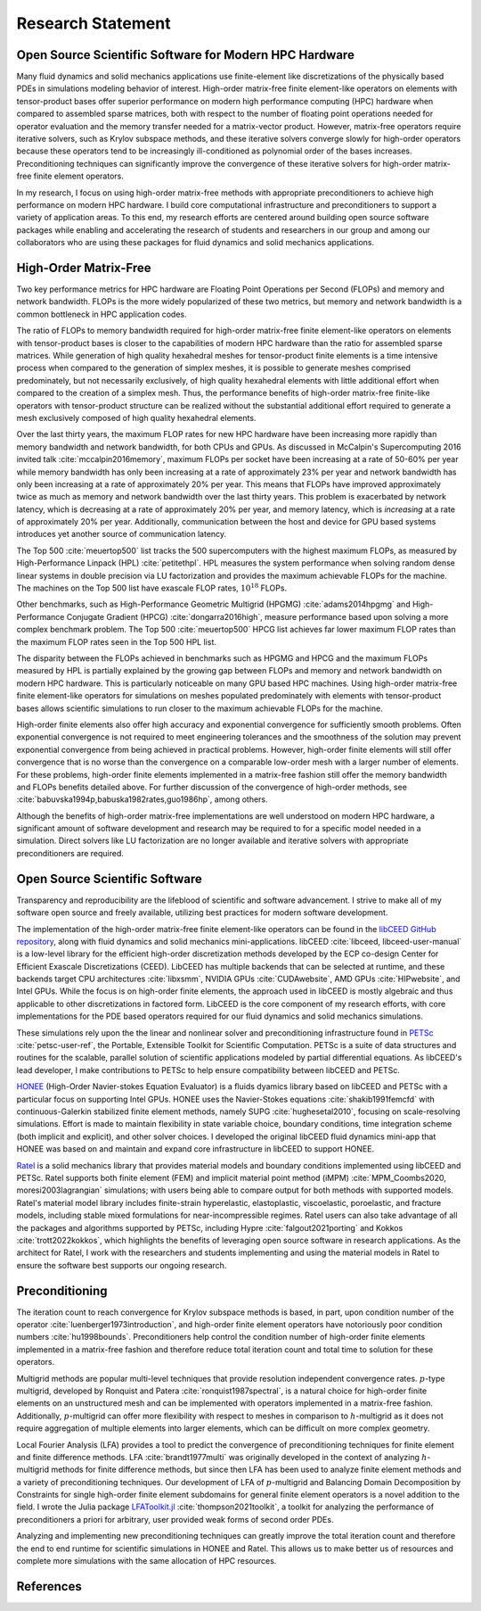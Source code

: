 Research Statement
********************************************************************************

Open Source Scientific Software for Modern HPC Hardware
--------------------------------------------------------------------------------

Many fluid dynamics and solid mechanics applications use finite-element like discretizations of the physically based PDEs in simulations modeling behavior of interest.
High-order matrix-free finite element-like operators on elements with tensor-product bases offer superior performance on modern high performance computing (HPC) hardware when compared to assembled sparse matrices, both with respect to the number of floating point operations needed for operator evaluation and the memory transfer needed for a matrix-vector product.
However, matrix-free operators require iterative solvers, such as Krylov subspace methods, and these iterative solvers converge slowly for high-order operators because these operators tend to be increasingly ill-conditioned as polynomial order of the bases increases.
Preconditioning techniques can significantly improve the convergence of these iterative solvers for high-order matrix-free finite element operators.

In my research, I focus on using high-order matrix-free methods with appropriate preconditioners to achieve high performance on modern HPC hardware.
I build core computational infrastructure and preconditioners to support a variety of application areas.
To this end, my research efforts are centered around building open source software packages while enabling and accelerating the research of students and researchers in our group and among our collaborators who are using these packages for fluid dynamics and solid mechanics applications.


High-Order Matrix-Free
--------------------------------------------------------------------------------

Two key performance metrics for HPC hardware are Floating Point Operations per Second (FLOPs) and memory and network bandwidth.
FLOPs is the more widely popularized of these two metrics, but memory and network bandwidth is a common bottleneck in HPC application codes.

The ratio of FLOPs to memory bandwidth required for high-order matrix-free finite element-like operators on elements with tensor-product bases is closer to the capabilities of modern HPC hardware than the ratio for assembled sparse matrices.
While generation of high quality hexahedral meshes for tensor-product finite elements is a time intensive process when compared to the generation of simplex meshes, it is possible to generate meshes comprised predominately, but not necessarily exclusively, of high quality hexahedral elements with little additional effort when compared to the creation of a simplex mesh.
Thus, the performance benefits of high-order matrix-free finite-like operators with tensor-product structure can be realized without the substantial additional effort required to generate a mesh exclusively composed of high quality hexahedral elements.

Over the last thirty years, the maximum FLOP rates for new HPC hardware have been increasing more rapidly than memory bandwidth and network bandwidth, for both CPUs and GPUs.
As discussed in McCalpin's Supercomputing 2016 invited talk :cite:`mccalpin2016memory`, maximum FLOPs per socket have been increasing at a rate of 50-60\% per year while memory bandwidth has only been increasing at a rate of approximately 23\% per year and network bandwidth has only been increasing at a rate of approximately 20\% per year.
This means that FLOPs have improved approximately twice as much as memory and network bandwidth over the last thirty years.
This problem is exacerbated by network latency, which is decreasing at a rate of approximately 20% per year, and memory latency, which is *increasing* at a rate of approximately 20% per year.
Additionally, communication between the host and device for GPU based systems introduces yet another source of communication latency.

The Top 500 :cite:`meuertop500` list tracks the 500 supercomputers with the highest maximum FLOPs, as measured by High-Performance Linpack (HPL) :cite:`petitethpl`.
HPL measures the system performance when solving random dense linear systems in double precision via LU factorization and provides the maximum achievable FLOPs for the machine.
The machines on the Top 500 list have exascale FLOP rates, :math:`10^{18}` FLOPs.

Other benchmarks, such as High-Performance Geometric Multigrid (HPGMG) :cite:`adams2014hpgmg` and High-Performance Conjugate Gradient (HPCG) :cite:`dongarra2016high`, measure performance based upon solving a more complex benchmark problem.
The Top 500 :cite:`meuertop500` HPCG list achieves far lower maximum FLOP rates than the maximum FLOP rates seen in the Top 500 HPL list.

The disparity between the FLOPs achieved in benchmarks such as HPGMG and HPCG and the maximum FLOPs measured by HPL is partially explained by the growing gap between FLOPs and memory and network bandwidth on modern HPC hardware.
This is particularly noticeable on many GPU based HPC machines.
Using high-order matrix-free finite element-like operators for simulations on meshes populated predominately with elements with tensor-product bases allows scientific simulations to run closer to the maximum achievable FLOPs for the machine.

High-order finite elements also offer high accuracy and exponential convergence for sufficiently smooth problems.
Often exponential convergence is not required to meet engineering tolerances and the smoothness of the solution may prevent exponential convergence from being achieved in practical problems.
However, high-order finite elements will still offer convergence that is no worse than the convergence on a comparable low-order mesh with a larger number of elements.
For these problems, high-order finite elements implemented in a matrix-free fashion still offer the memory bandwidth and FLOPs benefits detailed above.
For further discussion of the convergence of high-order methods, see :cite:`babuvska1994p,babuska1982rates,guo1986hp`, among others.

Although the benefits of high-order matrix-free implementations are well understood on modern HPC hardware, a significant amount of software development and research may be required to for a specific model needed in a simulation.
Direct solvers like LU factorization are no longer available and iterative solvers with appropriate preconditioners are required.


Open Source Scientific Software
--------------------------------------------------------------------------------

Transparency and reproducibility are the lifeblood of scientific and software advancement.
I strive to make all of my software open source and freely available, utilizing best practices for modern software development.

The implementation of the high-order matrix-free finite element-like operators can be found in the `libCEED GitHub repository <https://www.github.com/CEED/libCEED>`_, along with fluid dynamics and solid mechanics mini-applications.
libCEED :cite:`libceed, libceed-user-manual` is a low-level library for the efficient high-order discretization methods developed by the ECP co-design Center for Efficient Exascale Discretizations (CEED).
LibCEED has multiple backends that can be selected at runtime, and these backends target CPU architectures :cite:`libxsmm`, NVIDIA GPUs :cite:`CUDAwebsite`, AMD GPUs :cite:`HIPwebsite`, and Intel GPUs.
While the focus is on high-order finite elements, the approach used in libCEED is mostly algebraic and thus applicable to other discretizations in factored form.
LibCEED is the core component of my research efforts, with core implementations for the PDE based operators required for our fluid dynamics and solid mechanics simulations.

These simulations rely upon the the linear and nonlinear solver and preconditioning infrastructure found in `PETSc <https://www.mcs.anl.gov/petsc/>`_ :cite:`petsc-user-ref`, the Portable, Extensible Toolkit for Scientific Computation.
PETSc is a suite of data structures and routines for the scalable, parallel solution of scientific applications modeled by partial differential equations.
As libCEED's lead developer, I make contributions to PETSc to help ensure compatibility between libCEED and PETSc.

`HONEE <https://gitlab.com/phypid/honee>`_ (High-Order Navier-stokes Equation Evaluator) is a fluids dyamics library based on libCEED and PETSc with a particular focus on supporting Intel GPUs.
HONEE uses the Navier-Stokes equations :cite:`shakib1991femcfd` with continuous-Galerkin stabilized finite element methods, namely SUPG :cite:`hughesetal2010`, focusing on scale-resolving simulations.
Effort is made to maintain flexibility in state variable choice, boundary conditions, time integration scheme (both implicit and explicit), and other solver choices.
I developed the original libCEED fluid dynamics mini-app that HONEE was based on and maintain and expand core infrastructure in libCEED to support HONEE.

`Ratel <https://gitlab.com/micromorph/ratel>`_ is a solid mechanics library that provides material models and boundary conditions implemented using libCEED and PETSc.
Ratel supports both finite element (FEM) and implicit material point method (iMPM) :cite:`MPM_Coombs2020, moresi2003lagrangian` simulations; with users being able to compare output for both methods with supported models.
Ratel's material model library includes finite-strain hyperelastic, elastoplastic, viscoelastic, poroelastic, and fracture models, including stable mixed formulations for near-incompressible regimes.
Ratel users can also take advantage of all the packages and algorithms supported by PETSc, including Hypre :cite:`falgout2021porting` and Kokkos :cite:`trott2022kokkos`, which highlights the benefits of leveraging open source software in research applications.
As the architect for Ratel, I work with the researchers and students implementing and using the material models in Ratel to ensure the software best supports our ongoing research.


Preconditioning
--------------------------------------------------------------------------------

The iteration count to reach convergence for Krylov subspace methods is based, in part, upon condition number of the operator :cite:`luenberger1973introduction`, and high-order finite element operators have notoriously poor condition numbers :cite:`hu1998bounds`.
Preconditioners help control the condition number of high-order finite elements implemented in a matrix-free fashion and therefore reduce total iteration count and total time to solution for these operators.

Multigrid methods are popular multi-level techniques that provide resolution independent convergence rates.
:math:`p`-type multigrid, developed by Ronquist and Patera :cite:`ronquist1987spectral`, is a natural choice for high-order finite elements on an unstructured mesh and can be implemented with operators implemented in a matrix-free fashion.
Additionally, :math:`p`-multigrid can offer more flexibility with respect to meshes in comparison to :math:`h`-multigrid as it does not require aggregation of multiple elements into larger elements, which can be difficult on more complex geometry.

Local Fourier Analysis (LFA) provides a tool to predict the convergence of preconditioning techniques for finite element and finite difference methods.
LFA :cite:`brandt1977multi` was originally developed in the context of analyzing :math:`h`-multigrid methods for finite difference methods, but since then LFA has been used to analyze finite element methods and a variety of preconditioning techniques.
Our development of LFA of :math:`p`-multigrid and Balancing Domain Decomposition by Constraints for single high-order finite element subdomains for general finite element operators is a novel addition to the field.
I wrote the Julia package `LFAToolkit.jl <https://www.github.com/jeremylt/LFAToolkit.jl>`_ :cite:`thompson2021toolkit`, a toolkit for analyzing the performance of preconditioners a priori for arbitrary, user provided weak forms of second order PDEs.

Analyzing and implementing new preconditioning techniques can greatly improve the total iteration count and therefore the end to end runtime for scientific simulations in HONEE and Ratel.
This allows us to make better us of resources and complete more simulations with the same allocation of HPC resources.


References
--------------------------------------------------------------------------------

.. bibliography::
